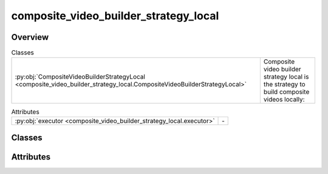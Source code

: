 
composite_video_builder_strategy_local
======================================

.. py:module:: composite_video_builder_strategy_local


Overview
--------

.. list-table:: Classes
   :header-rows: 0
   :widths: auto
   :class: summarytable

   * - :py:obj:`CompositeVideoBuilderStrategyLocal <composite_video_builder_strategy_local.CompositeVideoBuilderStrategyLocal>`
     - Composite video builder strategy local is the strategy to build composite videos locally:



.. list-table:: Attributes
   :header-rows: 0
   :widths: auto
   :class: summarytable

   * - :py:obj:`executor <composite_video_builder_strategy_local.executor>`
     - \-


Classes
-------

.. py:class:: CompositeVideoBuilderStrategyLocal

   Bases: :py:obj:`vikit.video.composite_video_builder_strategy.CompositeVideoBuilderStrategy`

   Composite video builder strategy local is the strategy to build composite videos locally:

   - call API's to generate the videos and transitions
   - call ffmpeg to concatenate the videos locally using your computer resources



   .. rubric:: Overview


   .. list-table:: Methods
      :header-rows: 0
      :widths: auto
      :class: summarytable

      * - :py:obj:`execute <composite_video_builder_strategy_local.CompositeVideoBuilderStrategyLocal.execute>`\ (composite_video, build_settings)
        - Mix all the videos in the list: here we actually build and stitch the videos together, will take some time and resources,
      * - :py:obj:`process_videos_async <composite_video_builder_strategy_local.CompositeVideoBuilderStrategyLocal.process_videos_async>`\ (build_settings, video_list, function_to_invoke)
        - Process the videos asynchronously


   .. rubric:: Members

   .. py:method:: execute(composite_video: CompositeVideo, build_settings: vikit.video.video_build_settings.VideoBuildSettings) -> CompositeVideo

      Mix all the videos in the list: here we actually build and stitch the videos together, will take some time and resources,
      as we call external services and run video mixing locally.
      The video mixing process happens once we have all the videos to mix

      :param composite_video: The composite video
      :param build_settings: The build settings

      :returns: The composite video
      :rtype: CompositeVideo


   .. py:method:: process_videos_async(build_settings: vikit.video.video_build_settings.VideoBuildSettings, video_list, function_to_invoke)

      Process the videos asynchronously

      :param build_settings: The build settings
      :type build_settings: VideoBuildSettings
      :param video_list: The list of videos
      :type video_list: list
      :param function_to_invoke: The function to invoke
      :type function_to_invoke: function

      :returns: The list of processed videos
      :rtype: list





Attributes
----------
.. py:data:: executor




